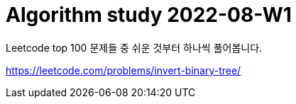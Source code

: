 = Algorithm study 2022-08-W1
// Metadata:
:description: 
:keywords: algorithm, study, leetcode
// Settings:
:doctype: book
:toc: left
:toclevels: 4
:sectlinks:
:icons: font

Leetcode top 100 문제들 중 쉬운 것부터 하나씩 풀어봅니다.

https://leetcode.com/problems/invert-binary-tree/
